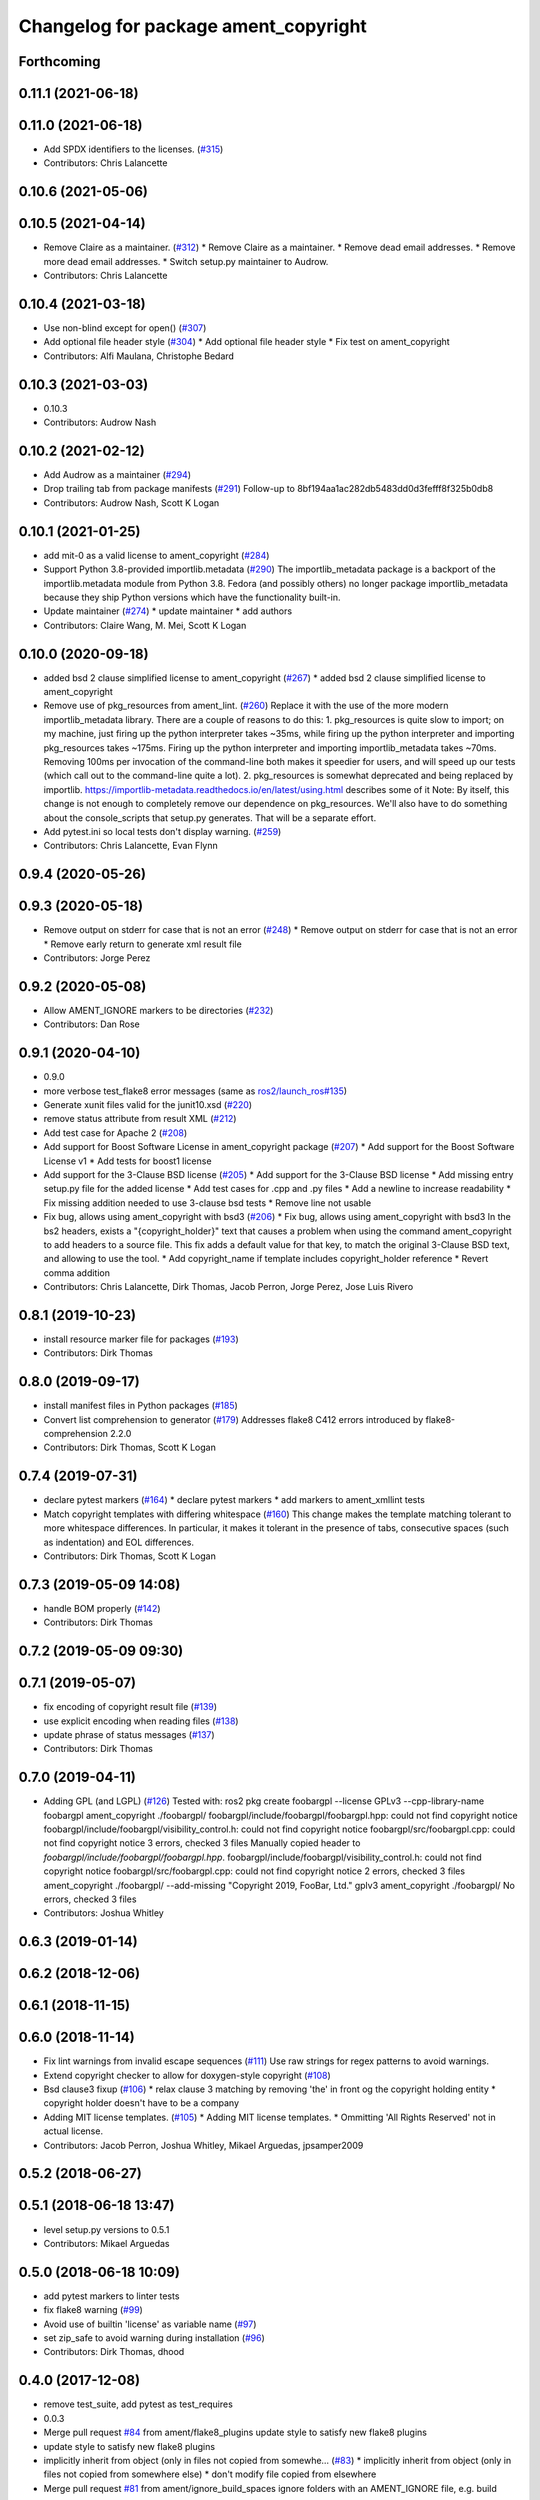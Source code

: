 ^^^^^^^^^^^^^^^^^^^^^^^^^^^^^^^^^^^^^
Changelog for package ament_copyright
^^^^^^^^^^^^^^^^^^^^^^^^^^^^^^^^^^^^^

Forthcoming
-----------

0.11.1 (2021-06-18)
-------------------

0.11.0 (2021-06-18)
-------------------
* Add SPDX identifiers to the licenses. (`#315 <https://github.com/ament/ament_lint/issues/315>`_)
* Contributors: Chris Lalancette

0.10.6 (2021-05-06)
-------------------

0.10.5 (2021-04-14)
-------------------
* Remove Claire as a maintainer. (`#312 <https://github.com/ament/ament_lint/issues/312>`_)
  * Remove Claire as a maintainer.
  * Remove dead email addresses.
  * Remove more dead email addresses.
  * Switch setup.py maintainer to Audrow.
* Contributors: Chris Lalancette

0.10.4 (2021-03-18)
-------------------
* Use non-blind except for open() (`#307 <https://github.com/ament/ament_lint/issues/307>`_)
* Add optional file header style (`#304 <https://github.com/ament/ament_lint/issues/304>`_)
  * Add optional file header style
  * Fix test on ament_copyright
* Contributors: Alfi Maulana, Christophe Bedard

0.10.3 (2021-03-03)
-------------------
* 0.10.3
* Contributors: Audrow Nash

0.10.2 (2021-02-12)
-------------------
* Add Audrow as a maintainer (`#294 <https://github.com/ament/ament_lint/issues/294>`_)
* Drop trailing tab from package manifests (`#291 <https://github.com/ament/ament_lint/issues/291>`_)
  Follow-up to 8bf194aa1ac282db5483dd0d3fefff8f325b0db8
* Contributors: Audrow Nash, Scott K Logan

0.10.1 (2021-01-25)
-------------------
* add mit-0 as a valid license to ament_copyright (`#284 <https://github.com/ament/ament_lint/issues/284>`_)
* Support Python 3.8-provided importlib.metadata (`#290 <https://github.com/ament/ament_lint/issues/290>`_)
  The importlib_metadata package is a backport of the importlib.metadata
  module from Python 3.8. Fedora (and possibly others) no longer package
  importlib_metadata because they ship Python versions which have the
  functionality built-in.
* Update maintainer (`#274 <https://github.com/ament/ament_lint/issues/274>`_)
  * update maintainer
  * add authors
* Contributors: Claire Wang, M. Mei, Scott K Logan

0.10.0 (2020-09-18)
-------------------
* added bsd 2 clause simplified license to ament_copyright (`#267 <https://github.com/ament/ament_lint/issues/267>`_)
  * added bsd 2 clause simplified license to ament_copyright
* Remove use of pkg_resources from ament_lint. (`#260 <https://github.com/ament/ament_lint/issues/260>`_)
  Replace it with the use of the more modern importlib_metadata
  library.  There are a couple of reasons to do this:
  1.  pkg_resources is quite slow to import; on my machine,
  just firing up the python interpreter takes ~35ms, while
  firing up the python interpreter and importing pkg_resources
  takes ~175ms.  Firing up the python interpreter and importing
  importlib_metadata takes ~70ms.  Removing 100ms per invocation
  of the command-line both makes it speedier for users, and
  will speed up our tests (which call out to the command-line
  quite a lot).
  2.  pkg_resources is somewhat deprecated and being replaced
  by importlib.  https://importlib-metadata.readthedocs.io/en/latest/using.html
  describes some of it
  Note: By itself, this change is not enough to completely remove our
  dependence on pkg_resources.  We'll also have to do something about
  the console_scripts that setup.py generates.  That will be
  a separate effort.
* Add pytest.ini so local tests don't display warning. (`#259 <https://github.com/ament/ament_lint/issues/259>`_)
* Contributors: Chris Lalancette, Evan Flynn

0.9.4 (2020-05-26)
------------------

0.9.3 (2020-05-18)
------------------
* Remove output on stderr for case that is not an error (`#248 <https://github.com/ament/ament_lint/issues/248>`_)
  * Remove output on stderr for case that is not an error
  * Remove early return to generate xml result file
* Contributors: Jorge Perez

0.9.2 (2020-05-08)
------------------
* Allow AMENT_IGNORE markers to be directories (`#232 <https://github.com/ament/ament_lint/issues/232>`_)
* Contributors: Dan Rose

0.9.1 (2020-04-10)
------------------
* 0.9.0
* more verbose test_flake8 error messages (same as `ros2/launch_ros#135 <https://github.com/ros2/launch_ros/issues/135>`_)
* Generate xunit files valid for the junit10.xsd (`#220 <https://github.com/ament/ament_lint/issues/220>`_)
* remove status attribute from result XML (`#212 <https://github.com/ament/ament_lint/issues/212>`_)
* Add test case for Apache 2 (`#208 <https://github.com/ament/ament_lint/issues/208>`_)
* Add support for Boost Software License in ament_copyright package (`#207 <https://github.com/ament/ament_lint/issues/207>`_)
  * Add support for the Boost Software License v1
  * Add tests for boost1 license
* Add support for the 3-Clause BSD license (`#205 <https://github.com/ament/ament_lint/issues/205>`_)
  * Add support for the 3-Clause BSD license
  * Add missing entry setup.py file for the added license
  * Add test cases for .cpp and .py files
  * Add a newline to increase readability
  * Fix missing addition needed to use 3-clause bsd tests
  * Remove line not usable
* Fix bug, allows using ament_copyright with bsd3 (`#206 <https://github.com/ament/ament_lint/issues/206>`_)
  * Fix bug, allows using ament_copyright with bsd3
  In the bs2 headers, exists a "{copyright_holder}" text that causes a problem
  when using the command ament_copyright to add headers to a source file.
  This fix adds a default value for that key, to match the original 3-Clause BSD
  text, and allowing to use the tool.
  * Add copyright_name if template includes copyright_holder reference
  * Revert comma addition
* Contributors: Chris Lalancette, Dirk Thomas, Jacob Perron, Jorge Perez, Jose Luis Rivero

0.8.1 (2019-10-23)
------------------
* install resource marker file for packages (`#193 <https://github.com/ament/ament_lint/issues/193>`_)
* Contributors: Dirk Thomas

0.8.0 (2019-09-17)
------------------
* install manifest files in Python packages (`#185 <https://github.com/ament/ament_lint/issues/185>`_)
* Convert list comprehension to generator (`#179 <https://github.com/ament/ament_lint/issues/179>`_)
  Addresses flake8 C412 errors introduced by flake8-comprehension 2.2.0
* Contributors: Dirk Thomas, Scott K Logan

0.7.4 (2019-07-31)
------------------
* declare pytest markers (`#164 <https://github.com/ament/ament_lint/issues/164>`_)
  * declare pytest markers
  * add markers to ament_xmllint tests
* Match copyright templates with differing whitespace (`#160 <https://github.com/ament/ament_lint/issues/160>`_)
  This change makes the template matching tolerant to more whitespace
  differences. In particular, it makes it tolerant in the presence of
  tabs, consecutive spaces (such as indentation) and EOL differences.
* Contributors: Dirk Thomas, Scott K Logan

0.7.3 (2019-05-09 14:08)
------------------------
* handle BOM properly (`#142 <https://github.com/ament/ament_lint/issues/142>`_)
* Contributors: Dirk Thomas

0.7.2 (2019-05-09 09:30)
------------------------

0.7.1 (2019-05-07)
------------------
* fix encoding of copyright result file (`#139 <https://github.com/ament/ament_lint/issues/139>`_)
* use explicit encoding when reading files (`#138 <https://github.com/ament/ament_lint/issues/138>`_)
* update phrase of status messages (`#137 <https://github.com/ament/ament_lint/issues/137>`_)
* Contributors: Dirk Thomas

0.7.0 (2019-04-11)
------------------
* Adding GPL (and LGPL) (`#126 <https://github.com/ament/ament_lint/issues/126>`_)
  Tested with:
  ros2 pkg create foobargpl --license GPLv3 --cpp-library-name foobargpl
  ament_copyright ./foobargpl/
  foobargpl/include/foobargpl/foobargpl.hpp: could not find copyright notice
  foobargpl/include/foobargpl/visibility_control.h: could not find copyright notice
  foobargpl/src/foobargpl.cpp: could not find copyright notice
  3 errors, checked 3 files
  Manually copied header to `foobargpl/include/foobargpl/foobargpl.hpp`.
  foobargpl/include/foobargpl/visibility_control.h: could not find copyright notice
  foobargpl/src/foobargpl.cpp: could not find copyright notice
  2 errors, checked 3 files
  ament_copyright ./foobargpl/ --add-missing "Copyright 2019, FooBar, Ltd." gplv3
  ament_copyright ./foobargpl/
  No errors, checked 3 files
* Contributors: Joshua Whitley

0.6.3 (2019-01-14)
------------------

0.6.2 (2018-12-06)
------------------

0.6.1 (2018-11-15)
------------------

0.6.0 (2018-11-14)
------------------
* Fix lint warnings from invalid escape sequences (`#111 <https://github.com/ament/ament_lint/issues/111>`_)
  Use raw strings for regex patterns to avoid warnings.
* Extend copyright checker to allow for doxygen-style copyright (`#108 <https://github.com/ament/ament_lint/issues/108>`_)
* Bsd clause3 fixup (`#106 <https://github.com/ament/ament_lint/issues/106>`_)
  * relax clause 3 matching by removing 'the' in front og the copyright holding entity
  * copyright holder doesn't have to be a company
* Adding MIT license templates. (`#105 <https://github.com/ament/ament_lint/issues/105>`_)
  * Adding MIT license templates.
  * Ommitting 'All Rights Reserved' not in actual license.
* Contributors: Jacob Perron, Joshua Whitley, Mikael Arguedas, jpsamper2009

0.5.2 (2018-06-27)
------------------

0.5.1 (2018-06-18 13:47)
------------------------
* level setup.py versions to 0.5.1
* Contributors: Mikael Arguedas

0.5.0 (2018-06-18 10:09)
------------------------
* add pytest markers to linter tests
* fix flake8 warning (`#99 <https://github.com/ament/ament_lint/issues/99>`_)
* Avoid use of builtin 'license' as variable name (`#97 <https://github.com/ament/ament_lint/issues/97>`_)
* set zip_safe to avoid warning during installation (`#96 <https://github.com/ament/ament_lint/issues/96>`_)
* Contributors: Dirk Thomas, dhood

0.4.0 (2017-12-08)
------------------
* remove test_suite, add pytest as test_requires
* 0.0.3
* Merge pull request `#84 <https://github.com/ament/ament_lint/issues/84>`_ from ament/flake8_plugins
  update style to satisfy new flake8 plugins
* update style to satisfy new flake8 plugins
* implicitly inherit from object (only in files not copied from somewhe… (`#83 <https://github.com/ament/ament_lint/issues/83>`_)
  * implicitly inherit from object (only in files not copied from somewhere else)
  * don't modify file copied from elsewhere
* Merge pull request `#81 <https://github.com/ament/ament_lint/issues/81>`_ from ament/ignore_build_spaces
  ignore folders with an AMENT_IGNORE file, e.g. build spaces
* ignore folders with an AMENT_IGNORE file, e.g. build spaces
* 0.0.2
* use OSI website as reference for license (`#80 <https://github.com/ament/ament_lint/issues/80>`_)
* Merge pull request `#78 <https://github.com/ament/ament_lint/issues/78>`_ from ament/use_flake8
  use flake8 instead of pep8 and pyflakes
* use flake8 instead of pep8 and pyflakes
* Add in support for the BSD2 license.
  This allows ament_copyright to properly support the BSD2
  license when doing copyright checking.
* Change the copyright regex to allow a (c) after the "Copyright" word.
  This is what is recommended by the BSD license.
* Change the copyright regex to allow a comma after the year(s).
* remove __future_\_ imports
* Merge pull request `#66 <https://github.com/ament/ament_lint/issues/66>`_ from ament/multiple_copyrights
  support multiple copyright lines
* support multiple copyright lines
* update schema url
* add schema to manifest files
* Merge pull request `#42 <https://github.com/ament/ament_lint/issues/42>`_ from ament/remove_second_extension
  remove result type extension from testsuite name
* remove result type extension from testsuite name
* Merge pull request `#28 <https://github.com/ament/ament_lint/issues/28>`_ from ament/pep257
  add packages to check pep257 compliance
* use ament_pep257
* remove debug output
* apply normpath to prevent './' prefix (fix `#24 <https://github.com/ament/ament_lint/issues/24>`_)
* Merge pull request `#19 <https://github.com/ament/ament_lint/issues/19>`_ from ament/split_linter_packages_in_python_and_cmake
  split linter packages in python and cmake
* make use of python linter packages
* support excluding filenames from copyright, pep8, pyflakes check
* fix variable name
* Merge pull request `#15 <https://github.com/ament/ament_lint/issues/15>`_ from ament/ament_copyright_reloaded
  add support for licenses
* update doc
* move apache2 snippets into separate files
* add support for licenses
* add trailing newline to generated test result files
* Merge pull request `#9 <https://github.com/ament/ament_lint/issues/9>`_ from ament/docs
  add docs for linters
* add docs for linters
* Merge pull request `#8 <https://github.com/ament/ament_lint/issues/8>`_ from ament/ament_copyright
  add more options to ament_copyright
* also handle \r\n newline
* remove python3 dependencies
* update url
* update package description
* add more options to ament_copyright
* modify generated unit test files for a better hierarchy in Jenkins
* make testname argument optional for all linters
* use other linters for the linter packages where possible
* Merge pull request `#3 <https://github.com/ament/ament_lint/issues/3>`_ from ament/copyright_headers
  adding copyright headers, which are failing this module
* adding copyright headers, which are failing this module
* run ament_copyright and ament_pyflakes with Python 3
* Merge pull request `#2 <https://github.com/ament/ament_lint/issues/2>`_ from ament/ament_lint_auto
  allow linting based on test dependencies only
* add ament_lint_auto and ament_lint_common, update all linter packages to implement extension point of ament_lint_auto
* use project(.. NONE)
* update to latest refactoring of ament_cmake
* add dependency on ament_cmake_environment
* add ament_copyright
* Contributors: Chris Lalancette, Dirk Thomas, Mikael Arguedas, Tully Foote
